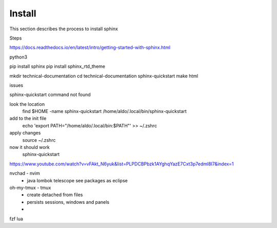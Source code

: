 Install
===============
This section describes the process to install sphinx

Steps

https://docs.readthedocs.io/en/latest/intro/getting-started-with-sphinx.html

python3 

pip install sphinx
pip install sphinx_rtd_theme

mkdir technical-documentation
cd technical-documentation
sphinx-quickstart
make html


issues 

sphinx-quickstart command not found

look the location 
  find $HOME -name sphinx-quickstart
  /home/aldo/.local/bin/sphinx-quickstart

add to the init file
  echo 'export PATH="/home/aldo/.local/bin:$PATH"' >> ~/.zshrc

apply changes
  source ~/.zshrc

now it should work 
  sphinx-quickstart


https://www.youtube.com/watch?v=vFAkt_N6yuk&list=PLPDCBPbzk1AYghqYazE7Cxt3p7edml8I7&index=1


nvchad - nvim
  - java
    lombok
    telescope
    see packages as eclipse
oh-my-tmux - tmux
  - create detached from files
  - persists sessions, windows and panels
  - 
fzf
lua




